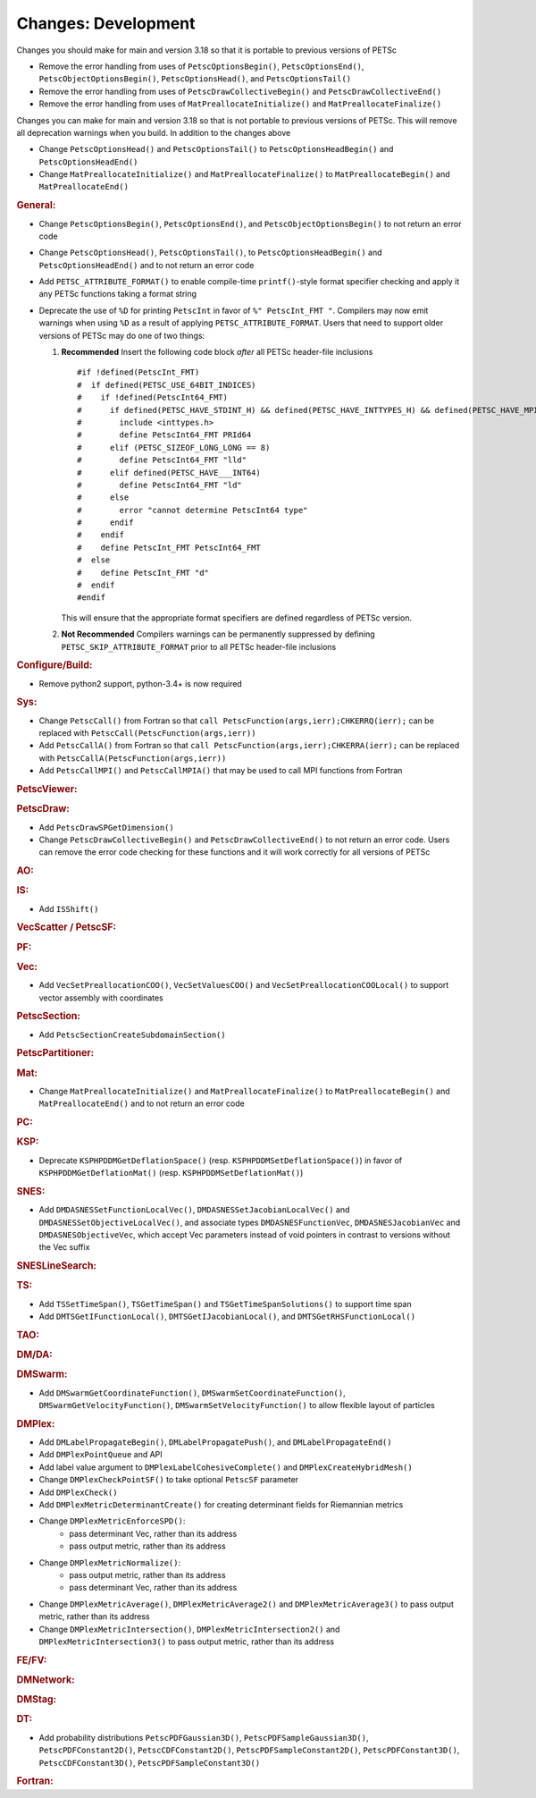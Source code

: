 ====================
Changes: Development
====================

Changes you should make for main and version 3.18 so that it is portable to previous versions of PETSc

- Remove the error handling from uses of  ``PetscOptionsBegin()``, ``PetscOptionsEnd()``, ``PetscObjectOptionsBegin()``, ``PetscOptionsHead()``,  and ``PetscOptionsTail()``
- Remove the error handling from uses of ``PetscDrawCollectiveBegin()`` and ``PetscDrawCollectiveEnd()``
- Remove the error handling from uses of ``MatPreallocateInitialize()`` and ``MatPreallocateFinalize()``

Changes you can make for main and version 3.18 so that is not portable to previous versions of PETSc. This will remove all deprecation warnings when you build.
In addition to the changes above

- Change  ``PetscOptionsHead()`` and ``PetscOptionsTail()`` to  ``PetscOptionsHeadBegin()`` and ``PetscOptionsHeadEnd()``
- Change ``MatPreallocateInitialize()`` and ``MatPreallocateFinalize()`` to ``MatPreallocateBegin()`` and ``MatPreallocateEnd()``

..
   STYLE GUIDELINES:
   * Capitalize sentences
   * Use imperative, e.g., Add, Improve, Change, etc.
   * Don't use a period (.) at the end of entries
   * If multiple sentences are needed, use a period or semicolon to divide sentences, but not at the end of the final sentence

.. rubric:: General:

- Change ``PetscOptionsBegin()``, ``PetscOptionsEnd()``, and ``PetscObjectOptionsBegin()`` to not return an error code
- Change ``PetscOptionsHead()``, ``PetscOptionsTail()``, to ``PetscOptionsHeadBegin()`` and ``PetscOptionsHeadEnd()`` and to not return an error code
- Add ``PETSC_ATTRIBUTE_FORMAT()`` to enable compile-time ``printf()``-style format specifier checking and apply it any PETSc functions taking a format string
- Deprecate the use of ``%D`` for printing ``PetscInt`` in favor of ``%" PetscInt_FMT "``. Compilers may now emit warnings when using ``%D`` as a result of applying ``PETSC_ATTRIBUTE_FORMAT``. Users that need to support older versions of PETSc may do one of two things:

  #. **Recommended** Insert the following code block *after* all PETSc header-file inclusions

     ::

        #if !defined(PetscInt_FMT)
        #  if defined(PETSC_USE_64BIT_INDICES)
        #    if !defined(PetscInt64_FMT)
        #      if defined(PETSC_HAVE_STDINT_H) && defined(PETSC_HAVE_INTTYPES_H) && defined(PETSC_HAVE_MPI_INT64_T)
        #        include <inttypes.h>
        #        define PetscInt64_FMT PRId64
        #      elif (PETSC_SIZEOF_LONG_LONG == 8)
        #        define PetscInt64_FMT "lld"
        #      elif defined(PETSC_HAVE___INT64)
        #        define PetscInt64_FMT "ld"
        #      else
        #        error "cannot determine PetscInt64 type"
        #      endif
        #    endif
        #    define PetscInt_FMT PetscInt64_FMT
        #  else
        #    define PetscInt_FMT "d"
        #  endif
        #endif


     This will ensure that the appropriate format specifiers are defined regardless of PETSc version.

  #. **Not Recommended** Compilers warnings can be permanently suppressed by defining ``PETSC_SKIP_ATTRIBUTE_FORMAT`` prior to all PETSc header-file inclusions

.. rubric:: Configure/Build:

- Remove python2 support, python-3.4+ is now required

.. rubric:: Sys:

-  Change ``PetscCall()`` from Fortran so that ``call PetscFunction(args,ierr);CHKERRQ(ierr);`` can be replaced with ``PetscCall(PetscFunction(args,ierr))``
-  Add ``PetscCallA()`` from Fortran so that ``call PetscFunction(args,ierr);CHKERRA(ierr);`` can be replaced with ``PetscCallA(PetscFunction(args,ierr))``
-  Add ``PetscCallMPI()`` and ``PetscCallMPIA()`` that may be used to call MPI functions from Fortran

.. rubric:: PetscViewer:

.. rubric:: PetscDraw:

- Add ``PetscDrawSPGetDimension()``
-  Change ``PetscDrawCollectiveBegin()`` and ``PetscDrawCollectiveEnd()`` to not return an error code. Users can remove the error code checking for
   these functions and it will work correctly for all versions of PETSc

.. rubric:: AO:

.. rubric:: IS:

- Add ``ISShift()``

.. rubric:: VecScatter / PetscSF:

.. rubric:: PF:

.. rubric:: Vec:

- Add ``VecSetPreallocationCOO()``, ``VecSetValuesCOO()`` and ``VecSetPreallocationCOOLocal()`` to support vector assembly with coordinates

.. rubric:: PetscSection:

- Add ``PetscSectionCreateSubdomainSection()``

.. rubric:: PetscPartitioner:

.. rubric:: Mat:

- Change ``MatPreallocateInitialize()`` and ``MatPreallocateFinalize()`` to ``MatPreallocateBegin()`` and ``MatPreallocateEnd()`` and to not return an error code

.. rubric:: PC:

.. rubric:: KSP:

- Deprecate ``KSPHPDDMGetDeflationSpace()`` (resp. ``KSPHPDDMSetDeflationSpace()``) in favor of ``KSPHPDDMGetDeflationMat()`` (resp. ``KSPHPDDMSetDeflationMat()``)

.. rubric:: SNES:

- Add ``DMDASNESSetFunctionLocalVec()``, ``DMDASNESSetJacobianLocalVec()`` and ``DMDASNESSetObjectiveLocalVec()``, and associate types ``DMDASNESFunctionVec``, ``DMDASNESJacobianVec`` and ``DMDASNESObjectiveVec``,
  which accept Vec parameters instead of void pointers in contrast to versions without the Vec suffix

.. rubric:: SNESLineSearch:

.. rubric:: TS:

- Add ``TSSetTimeSpan()``, ``TSGetTimeSpan()`` and ``TSGetTimeSpanSolutions()`` to support time span
- Add ``DMTSGetIFunctionLocal()``, ``DMTSGetIJacobianLocal()``, and ``DMTSGetRHSFunctionLocal()``

.. rubric:: TAO:

.. rubric:: DM/DA:

.. rubric:: DMSwarm:

- Add ``DMSwarmGetCoordinateFunction()``, ``DMSwarmSetCoordinateFunction()``, ``DMSwarmGetVelocityFunction()``, ``DMSwarmSetVelocityFunction()`` to allow flexible layout of particles

.. rubric:: DMPlex:

- Add ``DMLabelPropagateBegin()``, ``DMLabelPropagatePush()``, and ``DMLabelPropagateEnd()``
- Add ``DMPlexPointQueue`` and API
- Add label value argument to ``DMPlexLabelCohesiveComplete()`` and ``DMPlexCreateHybridMesh()``
- Change ``DMPlexCheckPointSF()`` to take optional ``PetscSF`` parameter
- Add ``DMPlexCheck()``
- Add ``DMPlexMetricDeterminantCreate()`` for creating determinant fields for Riemannian metrics
- Change ``DMPlexMetricEnforceSPD()``:
    - pass determinant Vec, rather than its address
    - pass output metric, rather than its address
- Change ``DMPlexMetricNormalize()``:
    - pass output metric, rather than its address
    - pass determinant Vec, rather than its address
- Change ``DMPlexMetricAverage()``, ``DMPlexMetricAverage2()`` and ``DMPlexMetricAverage3()`` to pass output metric, rather than its address
- Change ``DMPlexMetricIntersection()``, ``DMPlexMetricIntersection2()`` and ``DMPlexMetricIntersection3()`` to pass output metric, rather than its address

.. rubric:: FE/FV:

.. rubric:: DMNetwork:

.. rubric:: DMStag:

.. rubric:: DT:

- Add probability distributions ``PetscPDFGaussian3D()``, ``PetscPDFSampleGaussian3D()``, ``PetscPDFConstant2D()``, ``PetscCDFConstant2D()``, ``PetscPDFSampleConstant2D()``, ``PetscPDFConstant3D()``, ``PetscCDFConstant3D()``, ``PetscPDFSampleConstant3D()``

.. rubric:: Fortran:
